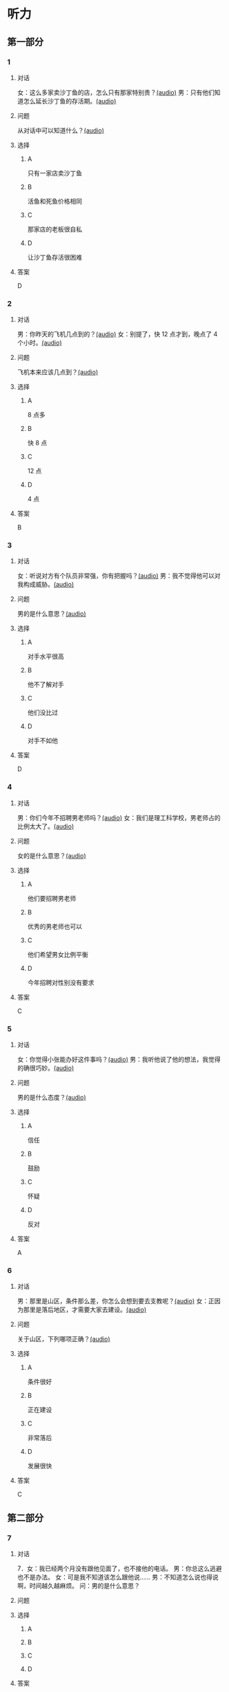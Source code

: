 * 听力

** 第一部分
:PROPERTIES:
:NOTETYPE: 21f26a95-0bf2-4e3f-aab8-a2e025d62c72
:END:

*** 1
:PROPERTIES:
:ID: 464211dd-1fe6-4a35-ac80-7ae4013a7a7b
:END:

**** 对话

女：这么多家卖沙丁鱼的店，怎么只有那家特别贵？[[file:4e193828-2650-48ff-8ceb-9d8572b33e35.mp3][(audio)]]
男：只有他们知道怎么延长沙丁鱼的存活期。[[file:e4e8ad49-bf27-448a-a1b1-4cb5ba4fcf02.mp3][(audio)]]

**** 问题

从对话中可以知道什么？[[file:ecf9c092-db08-4a2b-938b-cb124c3b8c79.mp3][(audio)]]

**** 选择

***** A

只有一家店卖沙丁鱼

***** B

活鱼和死鱼价格相同

***** C

那家店的老板很自私

***** D

让沙丁鱼存活很困难

**** 答案

D

*** 2
:PROPERTIES:
:ID: 453d8679-b97d-4e3a-ad34-52cd7e6e666f
:END:

**** 对话

男：你昨天的飞机几点到的？[[file:e8d54353-0a06-414c-b71b-019ce4a63eba.mp3][(audio)]]
女：别提了，快 12 点才到，晚点了 4 个小时。[[file:446e41af-ed88-4b3d-adde-c8b760b72e70.mp3][(audio)]]

**** 问题

飞机本来应该几点到？[[file:3a3addb6-f641-45fa-af93-8d5dd2306350.mp3][(audio)]]

**** 选择

***** A

8 点多

***** B

快 8 点

***** C

12 点

***** D

4 点

**** 答案

B

*** 3
:PROPERTIES:
:ID: 6469f4fd-2f33-4255-94d5-0e0602a1383f
:END:

**** 对话

女：听说对方有个队员非常强，你有把握吗？[[file:e8277fe0-3371-40f3-8f72-949844248a3c.mp3][(audio)]]
男：我不觉得他可以对我构成威胁。[[file:c486cee2-143b-4460-8438-075a179da6ae.mp3][(audio)]]

**** 问题

男的是什么意思？[[file:7db3a209-3423-4cfd-b81d-18f7d2d20873.mp3][(audio)]]

**** 选择

***** A

对手水平很高

***** B

他不了解对手

***** C

他们没比过

***** D

对手不如他

**** 答案

D

*** 4
:PROPERTIES:
:ID: 0e71c105-2236-447a-b9f6-1a6a42897fd3
:END:

**** 对话

男：你们今年不招聘男老师吗？[[file:5de6806f-3599-44c3-83f1-4e243ee709f4.mp3][(audio)]]
女：我们是理工科学校，男老师占的比例太大了。[[file:d0c5f71b-fef6-41e9-b7c1-544e378a9955.mp3][(audio)]]

**** 问题

女的是什么意思？[[file:9a744006-a7f2-44ff-aa3a-f38cd09226b2.mp3][(audio)]]

**** 选择

***** A

他们要招聘男老师

***** B

优秀的男老师也可以

***** C

他们希望男女比例平衡

***** D

今年招聘对性别没有要求

**** 答案

C

*** 5
:PROPERTIES:
:ID: 9fabcaa6-733e-4c75-b70b-fd3310aa7d41
:END:

**** 对话

女：你觉得小张能办好这件事吗？[[file:a25c62c4-7d07-4311-9188-fbbfaccc62c5.mp3][(audio)]]
男：我听他说了他的想法，我觉得的确很巧妙。[[file:4414092f-eac4-4a18-8c57-c2e17566b763.mp3][(audio)]]

**** 问题

男的是什么态度？[[file:1017b274-799e-4595-bd87-89096d36bcc3.mp3][(audio)]]

**** 选择

***** A

信任

***** B

鼓励

***** C

怀疑

***** D

反对

**** 答案

A

*** 6
:PROPERTIES:
:ID: 296e4e84-bb2c-44d1-8293-edfe0080c8e0
:END:

**** 对话

男：那里是山区，条件那么差，你怎么会想到要去支教呢？[[file:416b0f14-1478-4414-b566-4a01701a119a.mp3][(audio)]]
女：正因为那里是落后地区，才需要大家去建设。[[file:9f215570-aa40-464f-854a-198b989f7507.mp3][(audio)]]

**** 问题

关于山区，下列哪项正确？[[file:b83c5caf-2183-4848-8644-01a892538487.mp3][(audio)]]

**** 选择

***** A

条件很好

***** B

正在建设

***** C

非常落后

***** D

发展很快

**** 答案

C

** 第二部分

*** 7

**** 对话

7．女：我已经两个月没有跟他见面了，也不接他的电话。
男：你总这么逃避也不是办法。
女：可是我不知道该怎么跟他说……
男：不知道怎么说也得说啊，时间越久越麻烦。
问：男的是什么意思？



**** 问题



**** 选择

***** A



***** B



***** C



***** D



**** 答案





*** 8

**** 对话

8．男：来中国一年多了，你有什么感想？
女：我最大的体会就是中国太大了，要学的、要看的、要吃的太多了，只待
两年远远不够。
男：那你打算延长留学时间吗？
女：我正在考虑这个问题。
问：关于女的，下列哪项正确？



**** 问题



**** 选择

***** A



***** B



***** C



***** D



**** 答案





*** 9

**** 对话

9．女：这批来应聘的人，你对谁比较满意？
男：我觉得那位刘先生不错，很会做商业谈判。
女：但他原来是做进出口贸易的，跟我们离得有点儿远，年龄也大了些。
男：专业知识不是问题，可以学嘛。
问：刘先生的优势是什么？



**** 问题



**** 选择

***** A



***** B



***** C



***** D



**** 答案





*** 10

**** 对话

10．男：最近股票市场很火，你不打算试试吗？
女：股市风险太大了。
男：现在形势好，我们楼里的大爷大妈都赚钱了。
女：正因为连大爷大妈都开始炒股了，我才害怕呢。
问：女的对炒股是什么态度？

**** 问题



**** 选择

***** A



***** B



***** C



***** D



**** 答案





*** 11-12

**** 对话



**** 题目

***** 11

****** 问题



****** 选择

******* A



******* B



******* C



******* D



****** 答案



***** 12

****** 问题



****** 选择

******* A



******* B



******* C



******* D



****** 答案

*** 13-14

**** 段话



**** 题目

***** 13

****** 问题



****** 选择

******* A



******* B



******* C



******* D



****** 答案



***** 14

****** 问题



****** 选择

******* A



******* B



******* C



******* D



****** 答案


* 阅读

** 第一部分

*** 课文



*** 题目


**** 15

***** 选择

****** A



****** B



****** C



****** D



***** 答案



**** 16

***** 选择

****** A



****** B



****** C



****** D



***** 答案



**** 17

***** 选择

****** A



****** B



****** C



****** D



***** 答案



**** 18

***** 选择

****** A



****** B



****** C



****** D



***** 答案



** 第二部分

*** 19
:PROPERTIES:
:ID: cb9c6a6a-1def-491f-ade9-b4446822e87e
:END:

**** 段话

很多研究发现，适度的压力有利于我们保持良好的状态，更加有助于挖掘我们的潜力，从而提高个人的工作效率。比如运动员每到参加比赛，尤其是决赛时，一定要将自己调整到接近最佳状态，感到适度的压力，让自己兴奋，如果他不紧张、没压力感，则不利于出成绩。适度的压力对挖掘自身的潜力，是有正面意义的。

**** 选择

***** A

压力和状态成正比

***** B

给人的压力应适度

***** C

运动员要特别紧张才有好成绩

***** D

潜力只有在压力大时才能发挥出来

**** 答案

b

*** 20
:PROPERTIES:
:ID: e4e86288-38a5-47c7-9386-8a02bf782dfa
:END:

**** 段话

美国有个43岁的妇女，为她姨妈向政府申请到了一个免费的轮椅。她所做的不过是准备了一些必要的文件，并填写了一些表格。为此，她写了一篇如何向政府申请免费轮椅的报告。然后，她在网上卖她的报告，售价仅仅2美元，后来她每月可赚3万！简直难以置信，这么简单的事会有市场，会有如此的潜在利益！

**** 选择

***** A

这个妇女为母亲买了一个轮椅

***** B

申请免费轮椅的手续非常简单

***** C

妇女申请免费轮椅是为了卖钱

***** D

作者认为她赚到钱是很合理的

**** 答案

b

*** 21
:PROPERTIES:
:ID: a296f5b8-7eb5-4c92-8810-abadd4c8f778
:END:

**** 段话

一家森林公园曾养了几百只梅花鹿。尽管环境幽静，水草丰美，又没有天敌，但几年以后，鹿群非但没有发展，反而病的病，死的死，竟然出现了负增长。后来公园买回儿只狼放置在园内。在狼的追赶捕食下，鹿群只得紧张地奔跑逃命。这样一来，除了那些老弱病残者被狼捕食外，其他鹿的体质日益增强，数量也迅速地增长起来。

**** 选择

***** A

梅花鹿没有天敌

***** B

森林公园的环境不好

***** C

狼和梅花鹿相处得很好

***** D

狼的追赶使梅花鹿体质增强

**** 答案

d

*** 22
:PROPERTIES:
:ID: 15989f29-3028-4375-a95a-038cd1e2fb30
:END:

**** 段话

市场竞争是指商品生产者或者商品经营者为争夺有利的生产或流通条件、地位而进行的斗争。竞争是商品经济的一般规律，它是商品本身内在矛盾的产物，只要存在商品生产和商品交换，竞争规律就起作用。商品经济还有一个重要的价值规律。价值规律存在，必然产生竞争；同时，价值规律的作用，也只有在竞争中才能实现。

**** 选择

***** A

竞争规律和价值规律是同一个理论

***** B

市场竞争是商品生产者之间的问题

***** C

只要有商品生产和交换，就有竞争

***** D

即使没有竞争也可以体现价值规律

**** 答案

c

** 第三部分

*** 23-25

**** 课文



**** 题目

***** 23

****** 问题



****** 选择

******* A



******* B



******* C



******* D



****** 答案


***** 24

****** 问题



****** 选择

******* A



******* B



******* C



******* D



****** 答案


***** 25

****** 问题



****** 选择

******* A



******* B



******* C



******* D



****** 答案



*** 26-28

**** 课文



**** 题目

***** 26

****** 问题



****** 选择

******* A



******* B



******* C



******* D



****** 答案


***** 27

****** 问题



****** 选择

******* A



******* B



******* C



******* D



****** 答案


***** 28

****** 问题



****** 选择

******* A



******* B



******* C



******* D



****** 答案



* 书写

** 第一部分

*** 29

**** 词语

***** 1



***** 2



***** 3



***** 4



***** 5



**** 答案

***** 1



*** 30

**** 词语

***** 1



***** 2



***** 3



***** 4



***** 5



**** 答案

***** 1



*** 31

**** 词语

***** 1



***** 2



***** 3



***** 4



***** 5



**** 答案

***** 1



